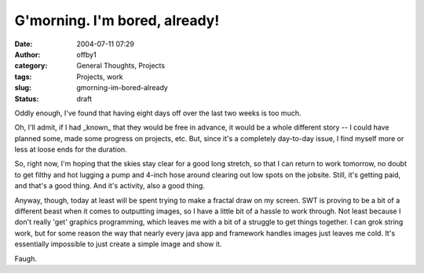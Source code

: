 G'morning.  I'm bored, already!
###############################
:date: 2004-07-11 07:29
:author: offby1
:category: General Thoughts, Projects
:tags: Projects, work
:slug: gmorning-im-bored-already
:status: draft

Oddly enough, I've found that having eight days off over the last two
weeks is too much.

Oh, I'll admit, if I had \_known\_ that they would be free in advance,
it would be a whole different story -- I could have planned some, made
some progress on projects, etc. But, since it's a completely day-to-day
issue, I find myself more or less at loose ends for the duration.

So, right now, I'm hoping that the skies stay clear for a good long
stretch, so that I can return to work tomorrow, no doubt to get filthy
and hot lugging a pump and 4-inch hose around clearing out low spots on
the jobsite. Still, it's getting paid, and that's a good thing. And it's
activity, also a good thing.

Anyway, though, today at least will be spent trying to make a fractal
draw on my screen. SWT is proving to be a bit of a different beast when
it comes to outputting images, so I have a little bit of a hassle to
work through. Not least because I don't really 'get' graphics
programming, which leaves me with a bit of a struggle to get things
together. I can grok string work, but for some reason the way that
nearly every java app and framework handles images just leaves me cold.
It's essentially impossible to just create a simple image and show it.

Faugh.
